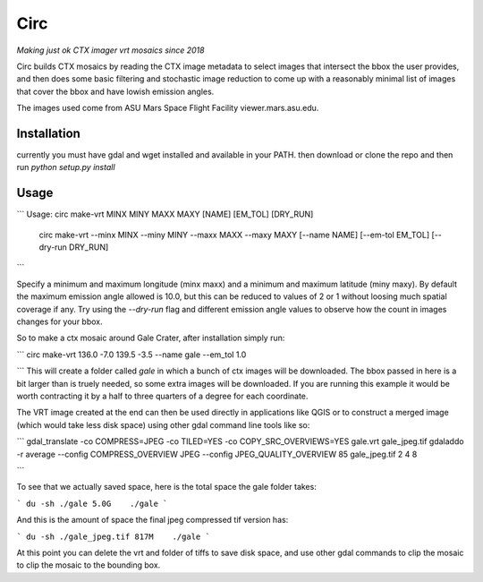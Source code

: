 Circ
====

*Making just ok CTX imager vrt mosaics since 2018*

Circ builds CTX mosaics by reading the CTX image metadata to select images that
intersect the bbox the user provides, and then does some basic filtering and
stochastic image reduction to come up with a reasonably minimal list of images that cover the bbox
and have lowish emission angles.

The images used come from ASU Mars Space Flight Facility viewer.mars.asu.edu.


Installation
------------

currently you must have gdal and wget installed and available in your PATH.
then download or clone the repo and then run `python setup.py install`


Usage
-----
```
Usage:       circ make-vrt MINX MINY MAXX MAXY [NAME] [EM_TOL] [DRY_RUN]
             circ make-vrt --minx MINX --miny MINY --maxx MAXX --maxy MAXY [--name NAME] [--em-tol EM_TOL] [--dry-run DRY_RUN]
```

Specify a minimum and maximum longitude (minx maxx) and a minimum and maximum latitude (miny maxy).
By default the maximum emission angle allowed is 10.0, but this can be reduced to values of 2 or 1 without
loosing much spatial coverage if any. Try using the `--dry-run` flag and different emission angle values to
observe how the count in images changes for your bbox.

So to make a ctx mosaic around Gale Crater, after installation simply run:

```
circ make-vrt 136.0 -7.0 139.5 -3.5 --name gale --em_tol 1.0

```
This will create a folder called `gale` in which a bunch of ctx images will be downloaded.
The bbox passed in here is a bit larger than is truely needed, so some extra images will be downloaded.
If you are running this example it would be worth contracting it by a half to three quarters of a degree for each coordinate.

The VRT image created at the end can then be used directly in applications like QGIS or to construct a merged image (which would take less disk space) using other gdal command line tools like so:

```
gdal_translate -co COMPRESS=JPEG -co TILED=YES -co COPY_SRC_OVERVIEWS=YES gale.vrt gale_jpeg.tif
gdaladdo -r average --config COMPRESS_OVERVIEW JPEG --config JPEG_QUALITY_OVERVIEW 85 gale_jpeg.tif 2 4 8

```

To see that we actually saved space, here is the total space the gale folder takes:

```
du -sh ./gale
5.0G    ./gale
```

And this is the amount of space the final jpeg compressed tif version has:

```
du -sh ./gale_jpeg.tif
817M    ./gale
```

At this point you can delete the vrt and folder of tiffs to save disk space, and use other gdal commands to clip the mosaic to clip the mosaic to the bounding box.

